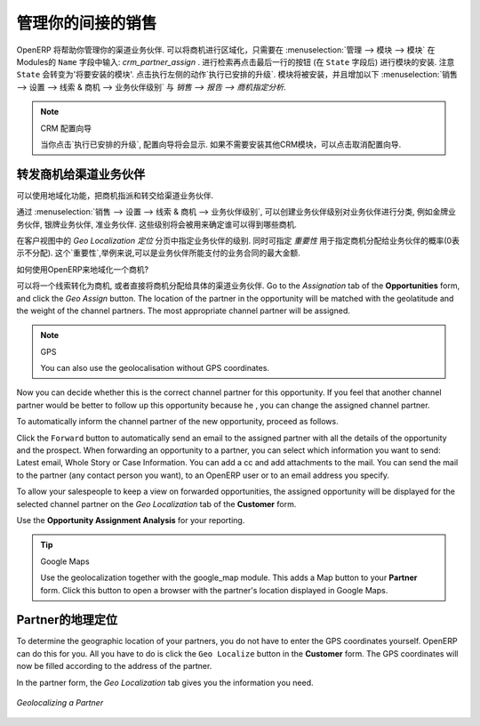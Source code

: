 
.. i18n: .. _part2-crm-channel:
.. i18n: 
.. i18n: Managing your Indirect Sales
.. i18n: ============================
..

.. _part2-crm-channel:

管理你的间接的销售
==================

.. i18n: .. index::
.. i18n:    single: module; crm_partner_assign
..

.. index::
   single: module; crm_partner_assign

.. i18n: OpenERP will help you to manage your Channel Partners. You can geolocalize your opportunities by going to :menuselection:`Administration --> Modules --> Modules` and then typing :mod:`crm_partner_assign` in the ``Name`` field. Check the module and click the button at the end of the line (after the ``State`` field) to plan the module for installation. Notice that the ``State`` will change to 'To be installed'. In the Actions at the right, click `Apply Scheduled Upgrades`. The module will be installed and the menus :menuselection:`Sales --> Configuration --> Leads & Opportunities --> Partner Grade` and :menuselection:`Sales --> Reporting --> Opportunity Assignment Analysis` will be added.
..

OpenERP 将帮助你管理你的渠道业务伙伴. 可以将商机进行区域化，只需要在 :menuselection:`管理 --> 模块 --> 模块` 在Modules的 ``Name`` 字段中输入: `crm_partner_assign` . 进行检索再点击最后一行的按钮 (在 ``State`` 字段后) 进行模块的安装. 注意 ``State`` 会转变为'将要安装的模块'. 点击执行左侧的动作`执行已安排的升级`. 模块将被安装，并且增加以下 :menuselection:`销售 --> 设置 --> 线索 & 商机 --> 业务伙伴级别` 与 `销售 --> 报告 --> 商机指定分析`.

.. i18n: .. note:: CRM Configuration Wizard
.. i18n: 
.. i18n:         When you click `Apply Scheduled Upgrades`, the Configuration Wizard will be displayed. You can cancel it if you need no other CRM modules to be installed.
..

.. note:: CRM 配置向导

        当你点击`执行已安排的升级`, 配置向导将会显示. 如果不需要安装其他CRM模块，可以点击取消配置向导.

.. i18n: Forwarding Opportunities to Channel Partners
.. i18n: --------------------------------------------
..

转发商机给渠道业务伙伴
----------------------

.. i18n: You can use geolocalization to assign and forward opportunities to channel partners.
..

可以使用地域化功能，把商机指派和转交给渠道业务伙伴.

.. i18n: Through :menuselection:`Sales --> Configuration --> Leads & Opportunities --> Partner Grade`, you can create partner grades to classify your partners, such as Gold Partner, Silver Partner, Ready Partner. These grades will be used to determine who gets assigned which kind of opportunities.
..

通过 :menuselection:`销售 --> 设置 --> 线索 & 商机 --> 业务伙伴级别`, 可以创建业务伙伴级别对业务伙伴进行分类, 例如金牌业务伙伴, 银牌业务伙伴, 准业务伙伴. 这些级别将会被用来确定谁可以得到哪些商机.

.. i18n: Assign the grades to the partners on the `Geo Localization` tab of the Customer form. Also assign a `Weight` to determine the probability of assigning opportunities to a partner. The weight might for instance be how much the partner pays for their channel partner contract.
..

在客户视图中的 `Geo Localization 定位` 分页中指定业务伙伴的级别. 同时可指定 `重要性` 用于指定商机分配给业务伙伴的概率(0表示不分配). 这个`重要性`,举例来说,可以是业务伙伴所能支付的业务合同的最大金额.

.. i18n: How can you tell OpenERP to geolocalize an opportunity?
.. i18n:  
.. i18n: Either you convert a promising lead to an opportunity, or you go directly to the opportunity you wish to assign to the channel partner.
.. i18n: Go to the `Assignation` tab of the **Opportunities** form, and click the `Geo Assign` button. The location of the partner in the opportunity will be matched with the geolatitude and the weight of the channel partners. The most appropriate channel partner will be assigned.
..

如何使用OpenERP来地域化一个商机?
 
可以将一个线索转化为商机, 或者直接将商机分配给具体的渠道业务伙伴.
Go to the `Assignation` tab of the **Opportunities** form, and click the `Geo Assign` button. The location of the partner in the opportunity will be matched with the geolatitude and the weight of the channel partners. The most appropriate channel partner will be assigned.

.. i18n: .. note:: GPS
.. i18n: 
.. i18n:        You can also use the geolocalisation without GPS coordinates.
..

.. note:: GPS

       You can also use the geolocalisation without GPS coordinates.

.. i18n: Now you can decide whether this is the correct channel partner for this opportunity. If you feel that another channel partner would be better to follow up this opportunity because he , you can change the assigned channel partner.
..

Now you can decide whether this is the correct channel partner for this opportunity. If you feel that another channel partner would be better to follow up this opportunity because he , you can change the assigned channel partner.

.. i18n: To automatically inform the channel partner of the new opportunity, proceed as follows.
..

To automatically inform the channel partner of the new opportunity, proceed as follows.

.. i18n: Click the ``Forward`` button to automatically send an email to the assigned partner with all the details of the opportunity and the prospect.
.. i18n: When forwarding an opportunity to a partner, you can select which information you want to send: Latest email, Whole Story or Case Information. You can add a cc and add attachments to the mail.
.. i18n: You can send the mail to the partner (any contact person you want), to an OpenERP user or to an email address you specify.
..

Click the ``Forward`` button to automatically send an email to the assigned partner with all the details of the opportunity and the prospect.
When forwarding an opportunity to a partner, you can select which information you want to send: Latest email, Whole Story or Case Information. You can add a cc and add attachments to the mail.
You can send the mail to the partner (any contact person you want), to an OpenERP user or to an email address you specify.

.. i18n: To allow your salespeople to keep a view on forwarded opportunities, the assigned opportunity will be displayed for the selected channel partner on the `Geo Localization` tab of the **Customer** form.
..

To allow your salespeople to keep a view on forwarded opportunities, the assigned opportunity will be displayed for the selected channel partner on the `Geo Localization` tab of the **Customer** form.

.. i18n: Use the **Opportunity Assignment Analysis** for your reporting.
..

Use the **Opportunity Assignment Analysis** for your reporting.

.. i18n: .. todo:: test screen
..

.. todo:: test screen

.. i18n: .. tip:: Google Maps
.. i18n: 
.. i18n:        Use the geolocalization together with the google_map module. This adds a Map button to your **Partner** form. Click this button to open a browser with the partner's location displayed in Google Maps.
..

.. tip:: Google Maps

       Use the geolocalization together with the google_map module. This adds a Map button to your **Partner** form. Click this button to open a browser with the partner's location displayed in Google Maps.

.. i18n: Geolocalization of a Partner
.. i18n: ----------------------------
..

Partner的地理定位
----------------------------

.. i18n: To determine the geographic location of your partners, you do not have to enter the GPS coordinates yourself. OpenERP can do this for you. All you have to do is click the ``Geo Localize`` button in the **Customer** form. The GPS coordinates will now be filled according to the address of the partner.
..

To determine the geographic location of your partners, you do not have to enter the GPS coordinates yourself. OpenERP can do this for you. All you have to do is click the ``Geo Localize`` button in the **Customer** form. The GPS coordinates will now be filled according to the address of the partner.

.. i18n: In the partner form, the `Geo Localization` tab gives you the information you need.
..

In the partner form, the `Geo Localization` tab gives you the information you need.

.. i18n: .. figure:: images/crm_partner_geolocalize.png
.. i18n:    :scale: 80
.. i18n:    :align: center
.. i18n: 
.. i18n:    *Geolocalizing a Partner*
..

.. figure:: images/crm_partner_geolocalize.png
   :scale: 80
   :align: center

   *Geolocalizing a Partner*

.. i18n: .. Copyright © Open Object Press. All rights reserved.
..

.. Copyright © Open Object Press. All rights reserved.

.. i18n: .. You may take electronic copy of this publication and distribute it if you don't
.. i18n: .. change the content. You can also print a copy to be read by yourself only.
..

.. You may take electronic copy of this publication and distribute it if you don't
.. change the content. You can also print a copy to be read by yourself only.

.. i18n: .. We have contracts with different publishers in different countries to sell and
.. i18n: .. distribute paper or electronic based versions of this book (translated or not)
.. i18n: .. in bookstores. This helps to distribute and promote the OpenERP product. It
.. i18n: .. also helps us to create incentives to pay contributors and authors using author
.. i18n: .. rights of these sales.
..

.. We have contracts with different publishers in different countries to sell and
.. distribute paper or electronic based versions of this book (translated or not)
.. in bookstores. This helps to distribute and promote the OpenERP product. It
.. also helps us to create incentives to pay contributors and authors using author
.. rights of these sales.

.. i18n: .. Due to this, grants to translate, modify or sell this book are strictly
.. i18n: .. forbidden, unless Tiny SPRL (representing Open Object Press) gives you a
.. i18n: .. written authorisation for this.
..

.. Due to this, grants to translate, modify or sell this book are strictly
.. forbidden, unless Tiny SPRL (representing Open Object Press) gives you a
.. written authorisation for this.

.. i18n: .. Many of the designations used by manufacturers and suppliers to distinguish their
.. i18n: .. products are claimed as trademarks. Where those designations appear in this book,
.. i18n: .. and Open Object Press was aware of a trademark claim, the designations have been
.. i18n: .. printed in initial capitals.
..

.. Many of the designations used by manufacturers and suppliers to distinguish their
.. products are claimed as trademarks. Where those designations appear in this book,
.. and Open Object Press was aware of a trademark claim, the designations have been
.. printed in initial capitals.

.. i18n: .. While every precaution has been taken in the preparation of this book, the publisher
.. i18n: .. and the authors assume no responsibility for errors or omissions, or for damages
.. i18n: .. resulting from the use of the information contained herein.
..

.. While every precaution has been taken in the preparation of this book, the publisher
.. and the authors assume no responsibility for errors or omissions, or for damages
.. resulting from the use of the information contained herein.

.. i18n: .. Published by Open Object Press, Grand Rosière, Belgium
..

.. Published by Open Object Press, Grand Rosière, Belgium
